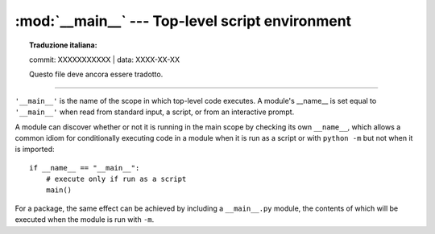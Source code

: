 
:mod:`__main__` --- Top-level script environment
================================================


.. topic:: Traduzione italiana:

   commit: XXXXXXXXXXX | data: XXXX-XX-XX

   Questo file deve ancora essere tradotto.


.. module:: __main__
   :synopsis: The environment where the top-level script is run.

--------------

``'__main__'`` is the name of the scope in which top-level code executes.
A module's __name__ is set equal to ``'__main__'`` when read from
standard input, a script, or from an interactive prompt.

A module can discover whether or not it is running in the main scope by
checking its own ``__name__``, which allows a common idiom for conditionally
executing code in a module when it is run as a script or with ``python
-m`` but not when it is imported::

   if __name__ == "__main__":
       # execute only if run as a script
       main()

For a package, the same effect can be achieved by including a
``__main__.py`` module, the contents of which will be executed when the
module is run with ``-m``.
